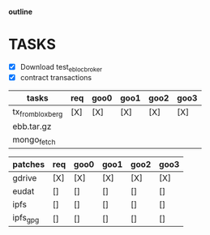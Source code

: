                             *outline*

* TASKS

- [X] Download test_eblocbroker
- [X] contract transactions

| tasks            | req | goo0 | goo1 | goo2 | goo3 |
|------------------+-----+------+------+------+------|
| tx_from_bloxberg | [X] | [X]  | [X]  | [X]  | [X]  |
| ebb.tar.gz       |     |      |      |      |      |
| mongo_fetch      |     |      |      |      |      |
|------------------+-----+------+------+------+------|

| patches  | req | goo0 | goo1 | goo2 | goo3 |
|----------+-----+------+------+------+------|
| gdrive   | [X] | [X]  | [X]  | [X]  | [X]  |
| eudat    | []  | []   | []   | []   | []   |
| ipfs     | []  | []   | []   | []   | []   |
| ipfs_gpg | []  | []   | []   | []   | []   |
|----------+-----+------+------+------+------|
